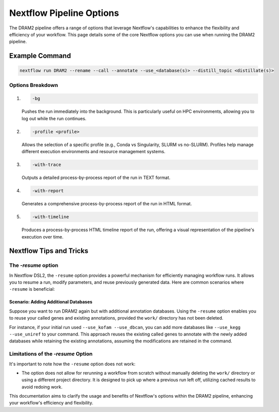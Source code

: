 Nextflow Pipeline Options
=========================

The DRAM2 pipeline offers a range of options that leverage Nextflow's capabilities to enhance the flexibility and efficiency of your workflow. This page details some of the core Nextflow options you can use when running the DRAM2 pipeline.

Example Command
---------------

.. code-block:: bash

    nextflow run DRAM2 --rename --call --annotate --use_<database(s)> --distill_topic <distillate(s)>

Options Breakdown
^^^^^^^^^^^^^^^^^

1. 

    .. code-block:: bash
    
        -bg

    Pushes the run immediately into the background. This is particularly useful on HPC environments, allowing you to log out while the run continues.

2. 

    .. code-block:: bash
    
        -profile <profile>

    Allows the selection of a specific profile (e.g., Conda vs Singularity, SLURM vs no-SLURM). Profiles help manage different execution environments and resource management systems.

3. 

    .. code-block:: bash
    
        -with-trace

    Outputs a detailed process-by-process report of the run in TEXT format.

4. 

    .. code-block:: bash
    
        -with-report

    Generates a comprehensive process-by-process report of the run in HTML format.

5. 

    .. code-block:: bash
    
        -with-timeline

    Produces a process-by-process HTML timeline report of the run, offering a visual representation of the pipeline's execution over time.

Nextflow Tips and Tricks
------------------------

The `-resume` option
^^^^^^^^^^^^^^^^^^^^^^^^
In Nextflow DSL2, the ``-resume`` option provides a powerful mechanism for efficiently managing workflow runs. It allows you to resume a run, modify parameters, and reuse previously generated data. Here are common scenarios where ``-resume`` is beneficial:


Scenario: Adding Additional Databases
~~~~~~~~~~~~~~~~~~~~~~~~~~~~~~~~~~~~~~~~~

Suppose you want to run DRAM2 again but with additional annotation databases. Using the ``-resume`` option enables you to reuse your called genes and existing annotations, provided the ``work/`` directory has not been deleted.

For instance, if your initial run used ``--use_kofam --use_dbcan``, you can add more databases like ``--use_kegg --use_uniref`` to your command. This approach reuses the existing called genes to annotate with the newly added databases while retaining the existing annotations, assuming the modifications are retained in the command.

Limitations of the `-resume` Option
^^^^^^^^^^^^^^^^^^^^^^^^^^^^^^^^^^^^^^

It's important to note how the ``-resume`` option does not work:

- The option does not allow for rerunning a workflow from scratch without manually deleting the ``work/`` directory or using a different project directory. It is designed to pick up where a previous run left off, utilizing cached results to avoid redoing work.

This documentation aims to clarify the usage and benefits of Nextflow's options within the DRAM2 pipeline, enhancing your workflow's efficiency and flexibility.
